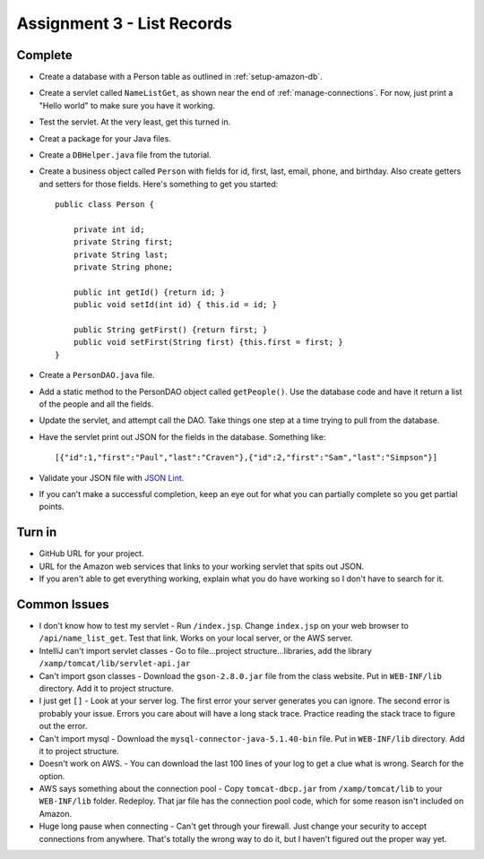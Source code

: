 Assignment 3 - List Records
===========================

Complete
--------
* Create a database with a Person table as outlined in :ref:`setup-amazon-db`.
* Create a servlet called ``NameListGet``,
  as shown near the end of :ref:`manage-connections`.
  For now, just print a "Hello world" to make sure you have it working.
* Test the servlet. At the very least, get this turned in.
* Creat a package for your Java files.
* Create a ``DBHelper.java`` file from the tutorial.
* Create a business object called ``Person`` with fields for id, first, last,
  email, phone, and birthday. Also create getters and setters for those
  fields. Here's something to get you started::

    public class Person {

        private int id;
        private String first;
        private String last;
        private String phone;

        public int getId() {return id; }
        public void setId(int id) { this.id = id; }

        public String getFirst() {return first; }
        public void setFirst(String first) {this.first = first; }
    }

* Create a ``PersonDAO.java`` file.
* Add a static method to the PersonDAO object called ``getPeople()``.
  Use the database code and have it return
  a list of the people and all the fields.
* Update the servlet, and attempt call the DAO. Take things one
  step at a time trying to pull from the database.
* Have the servlet print out JSON for the fields in the database. Something
  like::

    [{"id":1,"first":"Paul","last":"Craven"},{"id":2,"first":"Sam","last":"Simpson"}]

* Validate your JSON file with `JSON Lint`_.
* If you can't make a successful completion, keep an eye out for what you can
  partially complete so you get partial points.

.. _JSON Lint: http://jsonlint.com/

Turn in
-------

* GitHub URL for your project.
* URL for the Amazon web services that links to your working servlet that spits
  out JSON.
* If you aren't able to get everything working, explain what you do have working
  so I don't have to search for it.

Common Issues
-------------

* I don't know how to test my servlet - Run ``/index.jsp``. Change ``index.jsp`` on
  your web browser to ``/api/name_list_get``. Test that link. Works on your
  local server, or the AWS server.
* IntelliJ can't import servlet classes - Go to file...project structure...libraries,
  add the library ``/xamp/tomcat/lib/servlet-api.jar``
* Can't import gson classes - Download the ``gson-2.8.0.jar`` file from the class
  website. Put in
  ``WEB-INF/lib`` directory. Add it to project structure.
* I just get ``[]`` - Look at your server log. The first error your server
  generates you can ignore. The second error is probably your issue. Errors you care about
  will have a long stack trace. Practice reading the stack trace to figure out
  the error.
* Can't import mysql - Download the
  ``mysql-connector-java-5.1.40-bin`` file. Put in
  ``WEB-INF/lib`` directory. Add it to project structure.
* Doesn't work on AWS. - You can download the last 100 lines of your log to get
  a clue what is wrong. Search for the option.
* AWS says something about the connection pool - Copy ``tomcat-dbcp.jar`` from
  ``/xamp/tomcat/lib`` to your ``WEB-INF/lib`` folder. Redeploy. That jar file
  has the connection pool code, which for some reason isn't included on Amazon.
* Huge long pause when connecting - Can't get through your firewall. Just change
  your security to accept connections from anywhere. That's totally the wrong
  way to do it, but I haven't figured out the proper way yet.